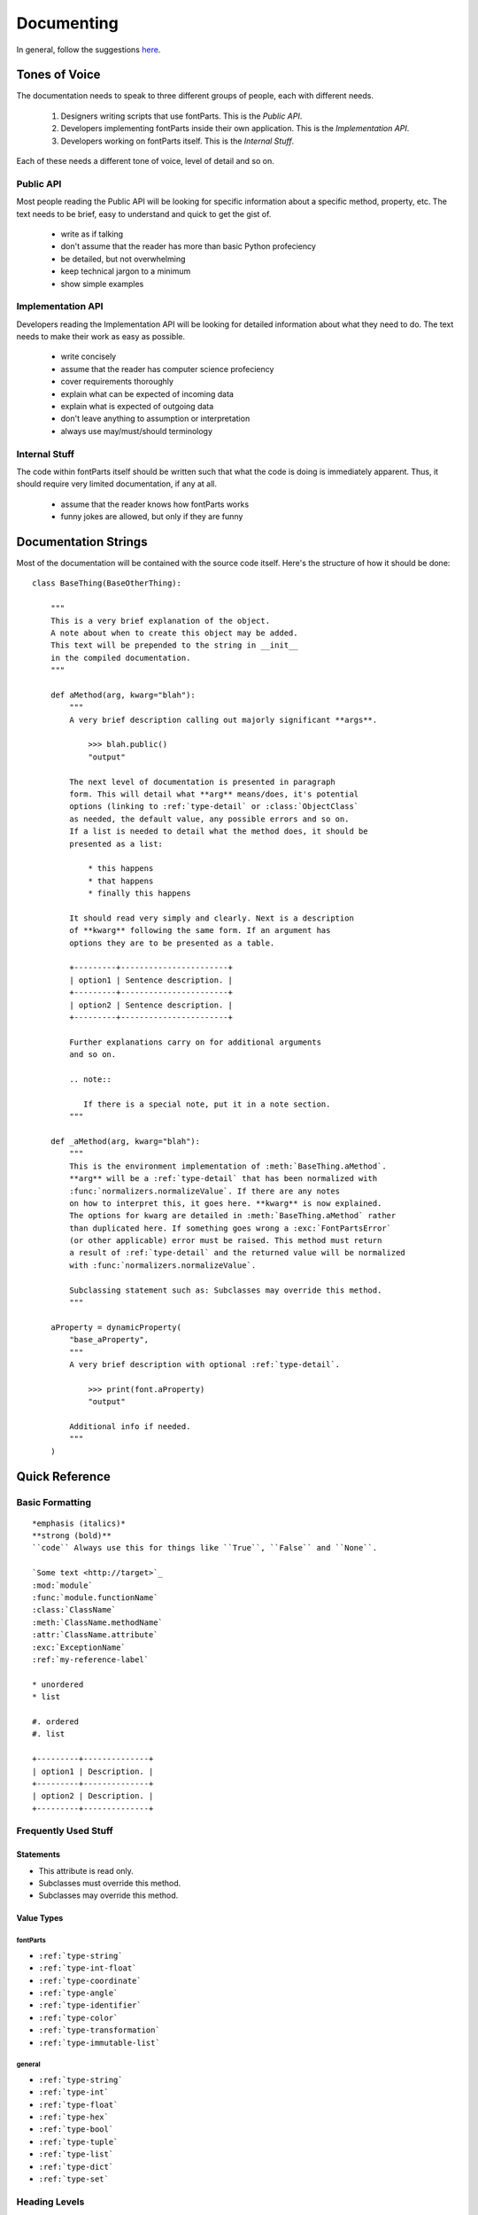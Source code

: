 .. highlight:: python

###########
Documenting
###########

In general, follow the suggestions `here <https://docs.python.org/devguide/documenting.html>`_.

**************
Tones of Voice
**************

The documentation needs to speak to three different groups of people, each with different needs.

    #. Designers writing scripts that use fontParts. This is the *Public API*.
    #. Developers implementing fontParts inside their own application. This is the *Implementation API*.
    #. Developers working on fontParts itself. This is the *Internal Stuff*.

Each of these needs a different tone of voice, level of detail and so on.

Public API
==========

Most people reading the Public API will be looking for specific information about a specific method, property, etc. The text needs to be brief, easy to understand and quick to get the gist of.

    * write as if talking
    * don't assume that the reader has more than basic Python profeciency
    * be detailed, but not overwhelming
    * keep technical jargon to a minimum
    * show simple examples


Implementation API
==================

Developers reading the Implementation API will be looking for detailed information about what they need to do. The text needs to make their work as easy as possible.

    * write concisely
    * assume that the reader has computer science profeciency
    * cover requirements thoroughly
    * explain what can be expected of incoming data
    * explain what is expected of outgoing data
    * don't leave anything to assumption or interpretation
    * always use may/must/should terminology


Internal Stuff
==============

The code within fontParts itself should be written such that what the code is doing is immediately apparent. Thus, it should require very limited documentation, if any at all.

    * assume that the reader knows how fontParts works
    * funny jokes are allowed, but only if they are funny


*********************
Documentation Strings
*********************

Most of the documentation will be contained with the source code itself. Here's the structure of how it should be done:

::

    class BaseThing(BaseOtherThing):

        """
        This is a very brief explanation of the object.
        A note about when to create this object may be added.
        This text will be prepended to the string in __init__
        in the compiled documentation.
        """

        def aMethod(arg, kwarg="blah"):
            """
            A very brief description calling out majorly significant **args**.

                >>> blah.public()
                "output"

            The next level of documentation is presented in paragraph
            form. This will detail what **arg** means/does, it's potential
            options (linking to :ref:`type-detail` or :class:`ObjectClass`
            as needed, the default value, any possible errors and so on.
            If a list is needed to detail what the method does, it should be
            presented as a list:

                * this happens
                * that happens
                * finally this happens

            It should read very simply and clearly. Next is a description
            of **kwarg** following the same form. If an argument has
            options they are to be presented as a table.

            +---------+-----------------------+
            | option1 | Sentence description. |
            +---------+-----------------------+
            | option2 | Sentence description. |
            +---------+-----------------------+

            Further explanations carry on for additional arguments
            and so on.

            .. note::

               If there is a special note, put it in a note section.
            """

        def _aMethod(arg, kwarg="blah"):
            """
            This is the environment implementation of :meth:`BaseThing.aMethod`.
            **arg** will be a :ref:`type-detail` that has been normalized with
            :func:`normalizers.normalizeValue`. If there are any notes
            on how to interpret this, it goes here. **kwarg** is now explained.
            The options for kwarg are detailed in :meth:`BaseThing.aMethod` rather
            than duplicated here. If something goes wrong a :exc:`FontPartsError`
            (or other applicable) error must be raised. This method must return
            a result of :ref:`type-detail` and the returned value will be normalized
            with :func:`normalizers.normalizeValue`.

            Subclassing statement such as: Subclasses may override this method.
            """

        aProperty = dynamicProperty(
            "base_aProperty",
            """
            A very brief description with optional :ref:`type-detail`.

                >>> print(font.aProperty)
                "output"

            Additional info if needed.
            """
        )


***************
Quick Reference
***************


Basic Formatting
================

::

    *emphasis (italics)*
    **strong (bold)**
    ``code`` Always use this for things like ``True``, ``False`` and ``None``.

    `Some text <http://target>`_
    :mod:`module`
    :func:`module.functionName`
    :class:`ClassName`
    :meth:`ClassName.methodName`
    :attr:`ClassName.attribute`
    :exc:`ExceptionName`
    :ref:`my-reference-label`

    * unordered
    * list

    #. ordered
    #. list

    +---------+--------------+
    | option1 | Description. |
    +---------+--------------+
    | option2 | Description. |
    +---------+--------------+


Frequently Used Stuff
=====================

Statements
----------

* This attribute is read only.
* Subclasses must override this method.
* Subclasses may override this method.

Value Types
-----------

fontParts
^^^^^^^^^

* ``:ref:`type-string```
* ``:ref:`type-int-float```
* ``:ref:`type-coordinate```
* ``:ref:`type-angle```
* ``:ref:`type-identifier```
* ``:ref:`type-color```
* ``:ref:`type-transformation```
* ``:ref:`type-immutable-list``` 

general
^^^^^^^

* ``:ref:`type-string```
* ``:ref:`type-int```
* ``:ref:`type-float```
* ``:ref:`type-hex```
* ``:ref:`type-bool```
* ``:ref:`type-tuple```
* ``:ref:`type-list```
* ``:ref:`type-dict```
* ``:ref:`type-set```


Heading Levels
==============

::

    #######
    Level 1
    #######

    *******
    Level 2
    *******

    Level 3
    =======

    Level 4
    -------

    Level 5
    ^^^^^^^

    Level 6
    """""""


Special Sections
================

::

    .. note::
    .. warning::
    .. versionadded::
    .. versionchanged::
    .. seealso::
